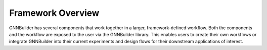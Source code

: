 ==================
Framework Overview
==================

GNNBuilder has several components that work together in a larger, framework-defined workflow. Both the components and the workflow are exposed to the user via the GNNBuilder library. This enables users to create their own workflows or integrate GNNBuilder into their current experiments and design flows for their downstream applications of interest.







